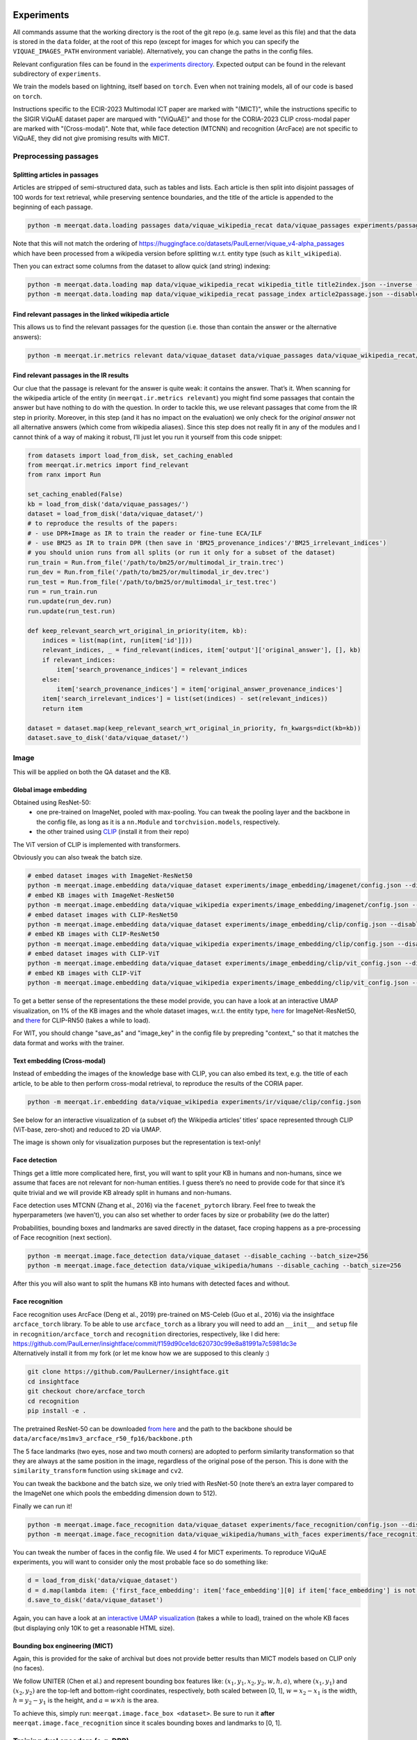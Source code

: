 Experiments
===========

All commands assume that the working directory is the root of the git
repo (e.g. same level as this file) and that the data is stored in the
``data`` folder, at the root of this repo (except for images for which
you can specify the ``VIQUAE_IMAGES_PATH`` environment variable).
Alternatively, you can change the paths in the config files.

Relevant configuration files can be found in the `experiments
directory <./experiments>`__. Expected output can be found in the
relevant subdirectory of ``experiments``.

We train the models based on lightning, itself based
on ``torch``. Even when not training models, all of our code is based on
``torch``.

Instructions specific to the ECIR-2023 Multimodal ICT paper are marked with "(MICT)",
while the instructions specific to the SIGIR ViQuAE dataset paper are marqued with "(ViQuAE)"
and those for the CORIA-2023 CLIP cross-modal paper are marked with "(Cross-modal)".
Note that, while face detection (MTCNN) and recognition (ArcFace) are not specific to ViQuAE,
they did not give promising results with MICT.


Preprocessing passages
----------------------

Splitting articles in passages
~~~~~~~~~~~~~~~~~~~~~~~~~~~~~~

Articles are stripped of semi-structured data, such as tables and lists.
Each article is then split into disjoint passages of 100 words for text
retrieval, while preserving sentence boundaries, and the title of the
article is appended to the beginning of each passage.

.. code:: sh

   python -m meerqat.data.loading passages data/viquae_wikipedia_recat data/viquae_passages experiments/passages/config.json --disable_caching


Note that this will not match the ordering of https://huggingface.co/datasets/PaulLerner/viquae_v4-alpha_passages
which have been processed from a wikipedia version before splitting w.r.t. entity type
(such as ``kilt_wikipedia``).

Then you can extract some columns from the dataset to allow quick (and
string) indexing:

.. code:: sh

   python -m meerqat.data.loading map data/viquae_wikipedia_recat wikipedia_title title2index.json --inverse --disable_caching
   python -m meerqat.data.loading map data/viquae_wikipedia_recat passage_index article2passage.json --disable_caching

Find relevant passages in the linked wikipedia article
~~~~~~~~~~~~~~~~~~~~~~~~~~~~~~~~~~~~~~~~~~~~~~~~~~~~~~

This allows us to find the relevant passages for the question
(i.e. those than contain the answer or the alternative answers):

.. code:: sh

   python -m meerqat.ir.metrics relevant data/viquae_dataset data/viquae_passages data/viquae_wikipedia_recat/title2index.json data/viquae_wikipedia_recat/article2passage.json --disable_caching

Find relevant passages in the IR results
~~~~~~~~~~~~~~~~~~~~~~~~~~~~~~~~~~~~~~~~

Our clue that the passage is relevant for the answer is quite weak: it
contains the answer. That’s it. When scanning for the wikipedia article
of the entity (in ``meerqat.ir.metrics relevant``) you might find some
passages that contain the answer but have nothing to do with the
question. In order to tackle this, we use relevant passages that come
from the IR step in priority. Moreover, in this step (and it has no
impact on the evaluation) we only check for the *original answer* not
all alternative answers (which come from wikipedia aliases). Since this
step does not really fit in any of the modules and I cannot think of a
way of making it robust, I’ll just let you run it yourself from this
code snippet:

.. code:: py

   from datasets import load_from_disk, set_caching_enabled
   from meerqat.ir.metrics import find_relevant
   from ranx import Run
   
   set_caching_enabled(False)
   kb = load_from_disk('data/viquae_passages/')
   dataset = load_from_disk('data/viquae_dataset/')
   # to reproduce the results of the papers:
   # - use DPR+Image as IR to train the reader or fine-tune ECA/ILF
   # - use BM25 as IR to train DPR (then save in 'BM25_provenance_indices'/'BM25_irrelevant_indices')
   # you should union runs from all splits (or run it only for a subset of the dataset)
   run_train = Run.from_file('/path/to/bm25/or/multimodal_ir_train.trec')
   run_dev = Run.from_file('/path/to/bm25/or/multimodal_ir_dev.trec')
   run_test = Run.from_file('/path/to/bm25/or/multimodal_ir_test.trec')
   run = run_train.run
   run.update(run_dev.run)
   run.update(run_test.run)

   def keep_relevant_search_wrt_original_in_priority(item, kb):
       indices = list(map(int, run[item['id']]))
       relevant_indices, _ = find_relevant(indices, item['output']['original_answer'], [], kb)
       if relevant_indices:
           item['search_provenance_indices'] = relevant_indices
       else:
           item['search_provenance_indices'] = item['original_answer_provenance_indices']
       item['search_irrelevant_indices'] = list(set(indices) - set(relevant_indices))
       return item
       
   dataset = dataset.map(keep_relevant_search_wrt_original_in_priority, fn_kwargs=dict(kb=kb))
   dataset.save_to_disk('data/viquae_dataset/')

Image
-----

This will be applied on both the QA dataset and the KB.

Global image embedding
~~~~~~~~~~~~~~~~~~~~~~

Obtained using ResNet-50:
 - one pre-trained on ImageNet, pooled with
   max-pooling. You can tweak the pooling layer and the backbone in the
   config file, as long as it is a ``nn.Module`` and
   ``torchvision.models``, respectively.
 - the other trained using
   `CLIP <https://github.com/openai/CLIP>`__ (install it from their repo)

The ViT version of CLIP is implemented with transformers.

Obviously you can also tweak the batch size.

.. code:: sh

   # embed dataset images with ImageNet-ResNet50
   python -m meerqat.image.embedding data/viquae_dataset experiments/image_embedding/imagenet/config.json --disable_caching
   # embed KB images with ImageNet-ResNet50
   python -m meerqat.image.embedding data/viquae_wikipedia experiments/image_embedding/imagenet/config.json --disable_caching
   # embed dataset images with CLIP-ResNet50
   python -m meerqat.image.embedding data/viquae_dataset experiments/image_embedding/clip/config.json --disable_caching
   # embed KB images with CLIP-ResNet50
   python -m meerqat.image.embedding data/viquae_wikipedia experiments/image_embedding/clip/config.json --disable_caching
   # embed dataset images with CLIP-ViT   
   python -m meerqat.image.embedding data/viquae_dataset experiments/image_embedding/clip/vit_config.json --disable_caching
   # embed KB images with CLIP-ViT
   python -m meerqat.image.embedding data/viquae_wikipedia experiments/image_embedding/clip/vit_config.json --disable_caching


To get a better sense of the representations the these model provide,
you can have a look at an interactive UMAP visualization, on 1% of the
KB images and the whole dataset images, w.r.t. the entity type,
`here <http://meerqat.fr/imagenet-viquae.html>`__ for ImageNet-ResNet50,
and `there <http://meerqat.fr/clip-viquae.html>`__ for CLIP-RN50 (takes a
while to load).

For WIT, you should change "save_as" and "image_key" in the config file by prepreding "context_"
so that it matches the data format and works with the trainer.


Text embedding (Cross-modal)
~~~~~~~~~~~~~~~~~~~~~~~~~~~~

Instead of embedding the images of the knowledge base with CLIP, you can also embed its text,
e.g. the title of each article, to be able to then perform cross-modal retrieval, to reproduce
the results of the CORIA paper.

.. code:: sh

  python -m meerqat.ir.embedding data/viquae_wikipedia experiments/ir/viquae/clip/config.json


See below for an interactive visualization of (a subset of) the Wikipedia articles’ titles’ space
represented through CLIP (ViT-base, zero-shot) and reduced to 2D via UMAP.

.. raw:: html
   :file: ./source_docs/umap/title_clip-vit-base-patch32.html

The image is shown only for visualization purposes but the representation is text-only!

Face detection
~~~~~~~~~~~~~~

Things get a little more complicated here, first, you will want to split
your KB in humans and non-humans, since we assume that faces are not
relevant for non-human entities. I guess there’s no need to provide code
for that since it’s quite trivial and we will provide KB already split
in humans and non-humans.

Face detection uses MTCNN (Zhang et al., 2016) via the
``facenet_pytorch`` library. Feel free to tweak the hyperparameters (we
haven’t), you can also set whether to order faces by size or probability
(we do the latter)

Probabilities, bounding boxes and landmarks are saved directly in the
dataset, face croping happens as a pre-processing of Face recognition
(next section).

.. code:: sh

   python -m meerqat.image.face_detection data/viquae_dataset --disable_caching --batch_size=256
   python -m meerqat.image.face_detection data/viquae_wikipedia/humans --disable_caching --batch_size=256

After this you will also want to split the humans KB into humans with
detected faces and without.

Face recognition
~~~~~~~~~~~~~~~~

| Face recognition uses ArcFace (Deng et al., 2019) pre-trained on
  MS-Celeb (Guo et al., 2016) via the insightface ``arcface_torch``
  library. To be able to use ``arcface_torch`` as a library you will
  need to add an ``__init__`` and ``setup`` file in
  ``recognition/arcface_torch`` and ``recognition`` directories,
  respectively, like I did here:
  https://github.com/PaulLerner/insightface/commit/f159d90ce1dc620730c99e8a81991a7c5981dc3e
| Alternatively install it from my fork (or let me know how we are
  supposed to this cleanly :)

.. code:: sh

   git clone https://github.com/PaulLerner/insightface.git
   cd insightface
   git checkout chore/arcface_torch
   cd recognition
   pip install -e .

The pretrained ResNet-50 can be downloaded `from
here <https://onedrive.live.com/?authkey=%21AFZjr283nwZHqbA&id=4A83B6B633B029CC%215583&cid=4A83B6B633B029CC>`__
and the path to the backbone should be
``data/arcface/ms1mv3_arcface_r50_fp16/backbone.pth``

The 5 face landmarks (two eyes, nose and two mouth corners) are adopted
to perform similarity transformation so that they are always at the same
position in the image, regardless of the original pose of the person.
This is done with the ``similarity_transform`` function using
``skimage`` and ``cv2``.

You can tweak the backbone and the batch size, we only tried with
ResNet-50 (note there’s an extra layer compared to the ImageNet one
which pools the embedding dimension down to 512).

Finally we can run it!

.. code:: sh

   python -m meerqat.image.face_recognition data/viquae_dataset experiments/face_recognition/config.json --disable_caching
   python -m meerqat.image.face_recognition data/viquae_wikipedia/humans_with_faces experiments/face_recognition/config.json --disable_caching

You can tweak the number of faces in the config file. We used 4 for MICT experiments.
To reproduce ViQuAE experiments, you will want to consider only the most probable face so do something like:

.. code:: py

    d = load_from_disk('data/viquae_dataset')
    d = d.map(lambda item: {'first_face_embedding': item['face_embedding'][0] if item['face_embedding'] is not None else None})
    d.save_to_disk('data/viquae_dataset')

Again, you can have a look at an `interactive UMAP
visualization <http://meerqat.fr/arcface-viquae.html>`__ (takes a while
to load), trained on the whole KB faces (but displaying only 10K to get
a reasonable HTML size).

Bounding box engineering (MICT)
~~~~~~~~~~~~~~~~~~~~~~~~~~~~~~~
Again, this is provided for the sake of archival but does not provide better results
than MICT models based on CLIP only (no faces).

We follow UNITER (Chen et al.) and represent bounding box features like:
:math:`(x_1, y_1, x_2, y_2, w, h, a)`, where :math:`(x_1, y_1)` and :math:`(x_2, y_2)`
are the top-left and bottom-right coordinates, respectively, both scaled between [0, 1],
:math:`w = x_2-x_1` is the width,  :math:`h = y_2-y_1` is the height, and :math:`a = w \times h` is the area.

To achieve this, simply run: ``meerqat.image.face_box <dataset>``.
Be sure to run it **after** ``meerqat.image.face_recognition`` since it scales bounding boxes and landmarks to [0, 1].

Training dual encoders (e.g. DPR)
---------------------------------
DPR
~~~

We use the same hyperparameters as `Karpukinh et
al. <https://github.com/facebookresearch/DPR>`__. We train DPR using 4
V100 GPUs of 32GB, allowing a total batch size of 256 (32 questions \* 2
passages each \* 4 GPUs). This is crucial because each question uses all
passages paired with other questions in the batch as negative examples.
Each question is paired with 1 relevant passage and 1 irrelevant passage
mined with BM25.

Both the question and passage encoder are initialized from
``"bert-base-uncased"``.


Pre-training on TriviaQA
^^^^^^^^^^^^^^^^^^^^^^^^

You can skip this step and use our pre-trained models: 
    - question model: https://huggingface.co/PaulLerner/dpr_question_encoder_triviaqa_without_viquae
    - context/passage model: https://huggingface.co/PaulLerner/dpr_context_encoder_triviaqa_without_viquae

To be used with ``transformers``'s ``DPRQuestionEncoder`` and
``DPRContextEncoder``, respectively.

Given the small size of ViQuAE, DPR is pre-trained on TriviaQA: 
    - filtered out of all questions used for ViQuAE for training 
    - on questions used to generate ViQuAE’s validation set for validation

Get TriviaQA with these splits from:
https://huggingface.co/datasets/PaulLerner/triviaqa_for_viquae (or
``load_dataset("PaulLerner/triviaqa_for_viquae")``)

In this step we use the complete ``kilt_wikipedia`` instead of
``viquae_wikipedia``.

``python -m meerqat.train.trainer fit --config=experiments/dpr/triviaqa/config.yaml``

The best checkpoint should be at step 13984.

Fine-tuning on ViQuAE
^^^^^^^^^^^^^^^^^^^^^

We use exactly the same hyperparameters as for pre-training.

Once you’ve decided on a TriviaQA checkpoint, (step 13984 in our case) 
you need to split it in two with ``python -m meerqat.train.save_ptm experiments/dpr/triviaqa/config.yaml --ckpt_path=experiments/dpr/triviaqa/lightning_logs/version_0/step=13984.ckpt``, 
then set the path as in the provided config file.
**Do not** simply set "--ckpt_path=/path/to/triviaqa/pretraing" else
the trainer will also load the optimizer and other training stuffs.

Alternatively, if you want to start training from our pre-trained model,
set "PaulLerner/dpr_question_encoder_triviaqa_without_viquae" and "PaulLerner/dpr_context_encoder_triviaqa_without_viquae"
in the config file.

``python -m meerqat.train.trainer fit --config=experiments/dpr/viquae/config.yaml``

The best checkpoint should be at step 40. Run
``python -m meerqat.train.save_ptm experiments/dpr/viquae/config.yaml experiments/dpr/viquae/lightning_logs/version_0/step=40.ckpt``
to split DPR in a DPRQuestionEncoder and DPRContextEncoder. We’ll use
both to embed questions and passages below.


Multimodal Inverse Cloze Task (MICT)
~~~~~~~~~~~~~~~~~~~~~~~~~~~~~~~~~~~~
Starting from DPR training on TriviaQA, we will train ECA and ILF for MICT on WIT.

Unlike the above DPR pre-training, here we use a single NVIDIA V100 GPU with 32 GB of RAM,
but using gradient checkpointing.

Alternatively, use the provided pre-trained models following instructions below.

ILF
^^^
Notice how ILF fully freezes BERT during this stage with the regex ``".*dpr_encoder.*"``
``python -m meerqat.train.trainer fit --config=experiments/ict/ilf/config.yaml``

Pre-trained models available:
 - https://huggingface.co/PaulLerner/question_ilf_l12_wit_mict
 - https://huggingface.co/PaulLerner/context_ilf_l12_wit_mict


ECA
^^^
ECA uses internally ``BertModel`` instead of ``DPR*Encoder`` so you need to run
``meerqat.train.save_ptm`` again, this time with the ``--bert`` option.

Again, notice how the last six layers of BERT are frozen thanks to the regex.

``python -m meerqat.train.trainer fit --config=experiments/ict/eca/config.yaml``

Pre-trained models available:
 - https://huggingface.co/PaulLerner/question_eca_l6_wit_mict
 - https://huggingface.co/PaulLerner/context_eca_l6_wit_mict


As a sanity check, you can check the performance of the models on WIT’s test set.

``python -m meerqat.train.trainer test --config=experiments/ict/ilf/config.yaml``
``python -m meerqat.train.trainer test --config=experiments/ict/eca/config.yaml``


Fine-tuning multimodal models on ViQuAE
~~~~~~~~~~~~~~~~~~~~~~~~~~~~~~~~~~~~~~~
Almost the same as for DPR although some hyperparameters change, notably the model used
to mine negative passage is here set as the late fusion of arcface, imagenet, clip, and dpr.
We have tried to fine-tune DPR with the same hyperparameters and found no significant difference.
Notice also that now we need a second KB that holds the pre-computed image features (viquae_wikipedia_recat)

You can use the provided test config to split the BiEncoder:
``python -m meerqat.train.save_ptm experiments/ict/ilf/config.yaml --ckpt_path=experiments/ict/ilf/lightning_logs/version_0/step=15600.ckpt``
``python -m meerqat.train.save_ptm experiments/ict/eca/config.yaml --ckpt_path=experiments/ict/eca/lightning_logs/version_0/step=8200.ckpt``

If you want to start from the pre-trained models we provide, use ``"PaulLerner/<model>"`` in the config files,
e.g. ``"question_model_name_or_path": "PaulLerner/question_eca_l6_wit_mict"``

Notice that all layers of the model are trainable during this stage.

``python -m meerqat.train.trainer fit --config=experiments/mm/ilf/config.yaml``
``python -m meerqat.train.trainer fit --config=experiments/mm/eca/config.yaml``

Once fine-tuning is done, save the PreTrainedModel using the same command as above.


Fine-tuning CLIP for image retrieval (Cross-modal)
~~~~~~~~~~~~~~~~~~~~~~~~~~~~~~~~~~~~~~~~~~~~~~~~~~

To reproduce the results of the CORIA paper, fine-tune CLIP so that images of ViQuAE
are closer to the name of the depicted entity! 

``python -m meerqat.train.trainer fit --config=experiments/jcm/config.yaml``

IR
--

Now that we have a bunch of dense representations, let’s see how to
retrieve information! Dense IR is done with ``faiss`` and sparse IR is
done with ``elasticsearch``, both via HF ``datasets``. We’ll use IR on
both TriviaQA along with the complete Wikipedia (BM25 only) and ViQuAE
along with the multimodal Wikipedia.

Hyperparameter tuning is done using grid search via ``ranx`` on the
dev set to maximize MRR.

Note that the indices/identifiers of the provided runs and qrels match https://huggingface.co/datasets/PaulLerner/viquae_v4-alpha_passages


BM25 (ViQuAE)
~~~~~~~~~~~~~

Before running any of the commands below you should `launch the Elastic
Search
server <https://www.elastic.co/guide/en/elastic-stack-get-started/current/get-started-elastic-stack.html#install-elasticsearch>`__.

First you might want to optimize BM25 hyperparameters, ``b`` and
``k_1``. We did this with a grid-search using ``optuna``: the ``--k``
option asks for the top-K search results.

.. code:: sh

   python -m meerqat.ir.hp bm25 data/viquae_dataset/validation experiments/ir/viquae/hp/bm25/config.json --k=100 --disable_caching --test=data/viquae_dataset/test --metrics=experiments/ir/viquae/hp/bm25/metrics

Alternatively, you can use the parameters we optimized: ``b=0.3`` and
``k_1=0.5``:

.. code:: sh

   python -m meerqat.ir.search data/viquae_dataset/test experiments/ir/viquae/bm25/config.json --k=100 --metrics=experiments/ir/viquae/bm25/metrics --disable_caching

Note that, in this case, we set ``index_kwargs.BM25.load=True`` to
re-use the index computed in the previous step.

DPR
~~~

Embedding questions and passages
^^^^^^^^^^^^^^^^^^^^^^^^^^^^^^^^

.. code:: sh

   python -m meerqat.ir.embedding data/viquae_dataset experiments/ir/viquae/dpr/questions/config.json --disable_caching
   python -m meerqat.ir.embedding data/viquae_passages experiments/ir/viquae/dpr/passages/config.json --disable_caching

Searching
^^^^^^^^^

Like with BM25:

.. code:: sh

   python -m meerqat.ir.search data/viquae_dataset/test experiments/ir/viquae/dpr/search/config.json --k=100 --metrics=experiments/ir/viquae/dpr/search/metrics --disable_caching

ImageNet-ResNet and CLIP vs ArcFace-MS-Celeb (ViQuAE)
~~~~~~~~~~~~~~~~~~~~~~~~~~~~~~~~~~~~~~~~~~~~~~~~~~~~~
*Do not do this for MICT, we want all representations for all images, 
or use the ``face_and_image_are_exclusive`` option in the config file of the model*

We trust the face detector, if it detects a face then: 
 - the search is done on the human faces KB (``data/viquae_wikipedia/humans_with_faces``)

else:
 - the search is done on the non-human global images KB (``data/viquae_wikipedia/non_humans``)

To implement that we simply set the global image embedding to None when
a face was detected:

.. code:: py

   from datasets import load_from_disk, set_caching_enabled
   set_caching_enabled(False)
   dataset = load_from_disk('data/viquae_dataset/')
   dataset = dataset.rename_column('imagenet-RN50', 'keep_imagenet-RN50')
   dataset = dataset.rename_column('clip-RN50', 'keep_clip-RN50')
   dataset = dataset.map(lambda item: {'imagenet-RN50': item['keep_imagenet-RN50'] if item['face_embedding'] is None else None})
   dataset = dataset.map(lambda item: {'clip-RN50': item['keep_clip-RN50'] if item['face_embedding'] is None else None})
   dataset.save_to_disk('data/viquae_dataset/')

Search is done using cosine distance, hence the ``"L2norm,Flat"`` for
``string_factory`` and ``metric_type=0`` (this does first
L2-normalization then dot product).

The results, corresponding to a KB entity/article are then mapped to the
corresponding passages to allow fusion with BM25/DPR (next §)

Late fusion
~~~~~~~~~~~

Now in order to combine the text results of text and the image results
we do two things: 
1. normalize the scores so that they have zero-mean and unit variance 
2. combine text and image score through a weighted sum for each passage before
re-ordering, note that if only the text finds a given passage then its
image score is set to the minimum of the image results (and vice-versa)

The results are then re-ordered before evaluation. Interpolation hyperparameters are tuned using ranx.

BM25 + ArcFace + CLIP + ImageNet (ViQuAE)
^^^^^^^^^^^^^^^^^^^^^^^^^^^^^^^^^^^^^^^^^

Tune hyperparameters
''''''''''''''''''''

``python -m meerqat.ir.search data/viquae_dataset/validation experiments/ir/viquae/bm25+arcface+clip+imagenet/config_fit.json --k=100 --disable_caching``

Run with the best hyperparameters
'''''''''''''''''''''''''''''''''


.. code:: sh

   python -m meerqat.ir.search data/viquae_dataset/test experiments/ir/viquae/bm25+arcface+clip+imagenet/config_test.json --k=100 --metrics=experiments/ir/viquae/bm25+arcface+clip+imagenet/metrics

DPR + ArcFace + CLIP + ImageNet (ViQuAE)
^^^^^^^^^^^^^^^^^^^^^^^^^^^^^^^^^^^^^^^^

Same script, different config.

.. _tune-hyperparameters-1:

Tune hyperparameters
''''''''''''''''''''

``python -m meerqat.ir.search data/viquae_dataset/validation experiments/ir/viquae/dpr+arcface+clip+imagenet/config_fit.json --k=100 --disable_caching``

.. _run-with-the-best-hyperparameters-1:

Run with the best hyperparameters
'''''''''''''''''''''''''''''''''

.. code:: sh

   python -m meerqat.ir.search data/viquae_dataset/test experiments/ir/viquae/dpr+arcface+clip+imagenet/config_test.json --k=100 --metrics=experiments/ir/viquae/dpr+arcface+clip+imagenet/metrics


Once search is done and results are saved in a Ranx Run, you can experiment more fusion techniques
(on the validation set first!) using ``meerqat.ir.fuse``


DPR + CLIP (MICT)
^^^^^^^^^^^^^^^^^
For the late fusion baseline based only on DPR and CLIP, be sure to use CLIP on all images
and do **not** run what’s above that sets CLIP=None when a face is detected.

Then, you can do the same as above using ``experiments/ir/viquae/dpr+clip/config.json``

Early Fusion (MICT)
~~~~~~~~~~~~~~~~~~~
Embedding visual questions and visual passages
^^^^^^^^^^^^^^^^^^^^^^^^^^^^^^^^^^^^^^^^^^^^^^

Much like for DPR, you first need to split the BiEncoder in two once you picked a checkpoint using
``meerqat.train.save_ptm``. Then, set its path like in the provided config file.

The important difference with DPR here, is again that you need to pass viquae_wikipedia
which holds pre-computed image features of the visual passages.


.. code:: sh

   python -m meerqat.ir.embedding data/viquae_dataset experiments/ir/viquae/ilf/embedding/dataset_config.json
   python -m meerqat.ir.embedding data/viquae_passages experiments/ir/viquae/ilf/embedding/kb_config.json --kb=data/viquae_wikipedia_recat
   python -m meerqat.ir.embedding data/viquae_dataset experiments/ir/viquae/eca/embedding/dataset_config.json
   python -m meerqat.ir.embedding data/viquae_passages experiments/ir/viquae/eca/embedding/kb_config.json --kb=data/viquae_wikipedia_recat

Searching
^^^^^^^^^
This is exactly the same as for DPR, simply change "key" and "column" to "ILF_few_shot" or "ECA_few_shot".


Cross-modal CLIP
~~~~~~~~~~~~~~~~
Again using ``meerqat.ir.search`` but this time, using also the cross-modal search of CLIP,
and not only the monomodal search! CLIP can be optionally fine-tuned as explained above.

.. code:: sh

   python -m meerqat.ir.search data/viquae_dataset/test experiments/ir/viquae/dpr+clip-cross-modal/config_test.json --k=100 --metrics=experiments/ir/viquae/dpr+clip-cross-modal/


Metrics
~~~~~~~

We use `ranx <https://github.com/AmenRa/ranx>`__ to compute the metrics.
I advise against using any kind of metric that uses recall (mAP,
R-Precision, …) since we estimate relevant document on the go so the
number of relevant documents will *depend on the systemS* you use.

To compare different models (e.g. BM25+Image and DPR+Image), you should:
    - fuse the qrels (since relevant passages are estimated based on the
      model’s output):
      ``python -m meerqat.ir.metrics qrels <qrels>... --output=experiments/ir/all_qrels.json``
    - ``python -m meerqat.ir.metrics ranx <run>... --qrels=experiments/ir/all_qrels.json --output=experiments/ir/comparison``

ViQuAE results
^^^^^^^^^^^^^^
Beware that the ImageNet-ResNet and ArcFace results cannot be compared,
neither between them nor with BM25/DPR because:
 - they are exclusive, roughly **half** the questions have a face -> ArcFace, other don’t ->
   ResNet, while BM25/DPR is applied to **all** questions
 - the mapping from image/document to passage is arbitrary, so the ordering of image
   results is not so meaningful until it is re-ordered with BM25/DPR

If you’re interested in comparing only image representations, leaving
downstream performance aside (e.g. comparing ImageNet-Resnet with
another representation for the full image), you should:
 - ``filter`` the dataset so that you don’t evaluate on irrelevant questions (e.g. those
   were the search is done with ArcFace because a face was detected)
 - evaluate at the *document-level* instead of passage-level as in the CORIA paper
 
See the following instructions.

Cross-modal results 
^^^^^^^^^^^^^^^^^^^
To reproduce the article-level results of the CORIA paper, you can use a config very similar to
``experiments/ir/viquae/dpr+clip-cross-modal/config_test.json`` although the results 
will **not** be mapped to corresponding passage indices, and the relevance of the article
will be evaluated directly through the "document" ``reference_key``:

.. code:: sh

   python -m meerqat.ir.search data/viquae_dataset/test experiments/ir/viquae/clip/article_config.json --k=100 --metrics=experiments/ir/viquae/clip/


You can use the same method to evaluate other article-level representations, 
e.g. ArcFace, ImageNet-ResNet, BM25…


Reading Comprehension
---------------------


Now we have retrieved candidate passages, it’s time to train a Reading
Comprehension system (reader). We first pre-train the reader on TriviaQA
before fine-tuning it on ViQuAE. Our model is based on Multi-Passage
BERT (Wang et al., 2019), it simply extends the BERT fine-tuning for QA
(Devlin et al., 2019) with the global normalization by Clark et. al
(2018), i.e. all passages are processed independently but share the same
softmax normalization so that scores can be compared across passages.
The model is implemented in ``meerqat.train.qa`` it inherits from
HF ``transformers.BertForQuestionAnswering`` and the implementation is
based on DPR (Karpukhin et al., 2020)

We convert the model start and end answer position probabilities to
answer spans in ``meerqat.models.qa.get_best_spans``. The answer span
probabilities can be weighed with the retrieval score, which is ensured
to be > 1. We also enforce that the start starts before the end and that
the first token (``[CLS]``) cannot be the answer since it’s the
objective for irrelevant passages (this is the default behavior but can
be changed with the ``cannot_be_first_token`` flag).

.. _pre-training-on-triviaqa-1:

Pre-training on TriviaQA (ViQuAE)
~~~~~~~~~~~~~~~~~~~~~~~~~~~~~~~~~

If you want to skip this step you can get our pretrained model at
https://huggingface.co/PaulLerner/multi_passage_bert_triviaqa_without_viquae

Our training set consists of questions that were not used to generate
any ViQuAE questions, even those that were discarded or remain to be
annotated. Our validation set consists of the questions that were used
to generate ViQuAE validation set. Get TriviaQA with these splits from:
https://huggingface.co/datasets/PaulLerner/triviaqa_for_viquae (or
``load_dataset("triviaqa_for_viquae")``)

We used the same hyperparameters as Karpukhin et al. except for the
ratio of relevant passages: We use 8 relevant and 16 irrelevant passages
(so 24 in total) per question (the intuition was to get a realistic
precision@24 score w.r.t. the search results, we haven’t tried any other
setting). The model is trained to predict the first token (``[CLS]``) as
answer for irrelevant passages.

-  ``max_n_answers``: the model is trained to predict all off the
   positions of the answer in the passage up to this threshold
-  ``train_original_answer_only``: use in conjunction with the above
   preprocessing, defaults to True

As with DPR, IR is then carried out with BM25 on the full 5.9M articles
of KILT’s Wikipedia instead of our multimodal KB.

.. code:: sh

   python -m meerqat.train.trainer fit --config=experiments/rc/triviaqa/config.json

The best checkpoint should be at step 46000.

.. _fine-tuning-on-viquae-1:

Fine-tuning on ViQuAE (ViQuAE)
~~~~~~~~~~~~~~~~~~~~~~~~~~~~~~

Again, use ``meerqat.train.save_ptm`` on the best checkpoint and set it
as pre-trained model instead of ``bert-base-uncased``
(``PaulLerner/multi_passage_bert_triviaqa_without_viquae`` to use ours).

Then you can fine-tune the model:

.. code:: sh

   python -m meerqat.train.trainer fit --config=experiments/rc/viquae/config.yaml

The best checkpoint should be at step 3600. This run uses the
default seed in ``transformers``: 42. To have multiple runs, like in the
paper, set ``seed_everything: <int>`` in the config. We used
seeds ``[0, 1, 2, 3, 42]``. The expected output provided is with
``seed=1``.

Note that the validation is done using the same ratio of relevant and
irrelevant passages (8:16) as training while test is done using the
top-24 IR results. That is why you should expect a performance gap
between validation and test.


.. code:: sh
    
   # to save the predictions along with the metrics
   python -m meerqat.train.trainer predict --config=experiments/rc/viquae/config.yaml
   # to only compute metrics
   python -m meerqat.train.trainer test --config=experiments/rc/viquae/config.yaml


To reproduce the oracle results: 

- for “full-oracle”, simply add the ``oracle: true`` flag in the config file and set
  ``n_relevant_passages: 24`` 

- for “semi-oracle”, in addition you should
  filter ``search_provenance_indices`` like above but setting
  ``item['search_provenance_indices'] = []`` when no relevant passages
  where retrieved by the IR system.

Switching IR inputs at inference (MICT)
~~~~~~~~~~~~~~~~~~~~~~~~~~~~~~~~~~~~~~~
Simply set ``run_path:"/path/to/run.trec"`` in experiments/rc/viquae/config.yaml
and run ``meerqat.train.trainer test`` again.


References
==========
TODO use links between main text and references

Chen, Y.C., Li, L., Yu, L., El Kholy, A., Ahmed, F., Gan, Z., Cheng, Y., Liu, J.:
Uniter: Universal image-text representation learning. In: European Conference on
Computer Vision. pp. 104–120. https://openreview.net/forum?id=S1eL4kBYwr. Springer (2020)
        
Christopher Clark and Matt Gardner. 2018. Simple and Effective
Multi-Paragraph Reading Comprehension. In Proceedings of the 56th Annual
Meeting of the Association for Computational Linguistics (Volume 1: Long
Papers), pages 845–855, Melbourne, Australia. Association for
Computational Linguistics.

Jiankang Deng, Jia Guo, Niannan Xue, and Stefanos Zafeiriou. 2019.
ArcFace: Additive Angular Margin Loss for Deep Face Recognition. pages
4690–4699. 

Jacob Devlin, Ming-Wei Chang, Kenton Lee, and Kristina
Toutanova. 2019. BERT: Pre-training of Deep Bidirectional Transformers
for Language Understanding. arXiv:1810.04805 [cs]. ArXiv: 1810.04805.

Yandong Guo, Lei Zhang, Yuxiao Hu, Xiaodong He, and Jianfeng Gao. 2016.
MS-Celeb-1M: A Dataset and Benchmark for Large-Scale Face Recognition.
In Computer Vision – ECCV 2016, Lecture Notes in Computer Science, pages
87–102, Cham. Springer International Publishing.

Vladimir Karpukhin, Barlas Oguz, Sewon Min, Patrick Lewis, Ledell Wu,
Sergey Edunov, Danqi Chen, and Wen-tau Yih. 2020. Dense Passage
Retrieval for Open-Domain Question Answering. In Proceedings of the 2020
Conference on Empirical Methods in Natural Language Processing (EMNLP),
pages 6769-6781. Https://github.com/facebookresearch/DPR.

Zhiguo Wang, Patrick Ng, Xiaofei Ma, Ramesh Nallap- ati, and Bing Xiang.
2019. Multi-passage BERT: A Globally Normalized BERT Model for Open-
domain Question Answering. In Proceedings of the 2019 Conference on
Empirical Methods in Natural Language Processing and the 9th
International Joint Conference on Natural Language Processing
(EMNLP-IJCNLP), pages 5878–5882, Hong Kong, China. Association for
Computational Linguistics.

Kaipeng Zhang, Zhanpeng Zhang, Zhifeng Li, and Yu Qiao. 2016. Joint Face
Detection and Alignment Using Multitask Cascaded Convolutional Networks.
IEEE Signal Processing Letters, 23(10):1499–1503. Conference Name: IEEE
Signal Processing Letters.

